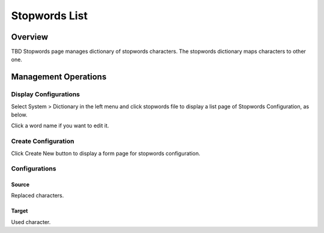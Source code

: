 ============
Stopwords List
============

Overview
========

TBD
Stopwords page manages dictionary of stopwords characters.
The stopwords dictionary maps characters to other one.

Management Operations
=====================

Display Configurations
----------------------

Select System > Dictionary in the left menu and click stopwords file to display a list page of Stopwords Configuration, as below.

|image0|

Click a word name if you want to edit it.

Create Configuration
--------------------

Click Create New button to display a form page for stopwords configuration.

|image1|

Configurations
--------------

Source
::::::

Replaced characters.

Target
::::::

Used character.

.. |image0| image:: ../../../resources/images/en/13.8/admin/stopwords-1.png
.. |image1| image:: ../../../resources/images/en/13.8/admin/stopwords-2.png
